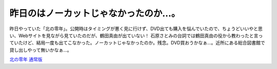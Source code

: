 昨日のはノーカットじゃなかったのか…。
======================================

昨日やっていた「北の零年」。公開時はタイミングが悪く見に行けず、DVD出ても購入を悩んでいたので、ちょうどいいやと思い、Webサイトを見ながら見ていたのだが、鶴田真由が出ていない！ 石原さとみの台詞では鶴田真由の役から教わったと言っていたけど、結局一度も出てこなかった。ノーカットじゃなかったのか。残念。DVD買おうかなぁ…。近所にある総合図書館で貸し出しやって無いかなぁ…。







`北の零年 通常版 <http://www.amazon.co.jp/o/ASIN/B000929WJO/palmtb-22/ref=nosim/>`_








.. author:: default
.. categories:: life
.. tags::
.. comments::
